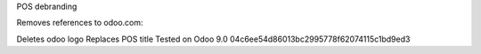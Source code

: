 POS debranding

Removes references to odoo.com:

Deletes odoo logo
Replaces POS title
Tested on Odoo 9.0 04c6ee54d86013bc2995778f62074115c1bd9ed3